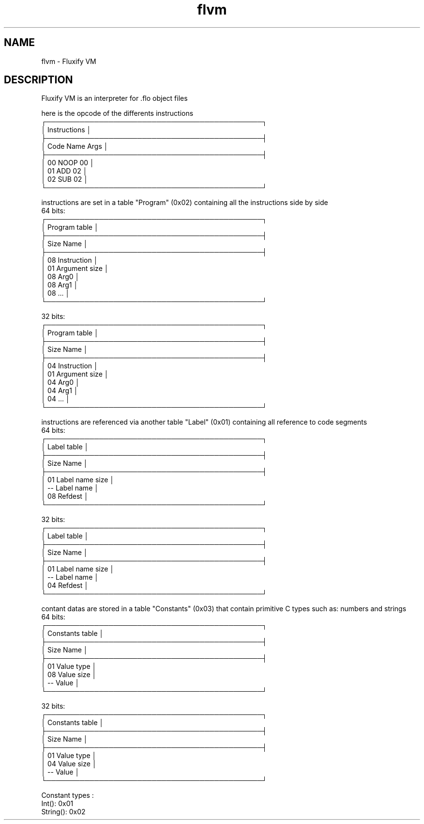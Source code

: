 .\" Manpage for Fluxify VM.
.TH flvm 1 "15 April 2024" "1.0" "flvm man page"
.SH NAME
flvm \- Fluxify VM
.SH DESCRIPTION
Fluxify VM is an interpreter for .flo object files
.br

.br
here is the opcode of the differents instructions
.br
    ┌─────────────────────────────────────────────┐
    │                Instructions                 │
    ├─────────────────────────────────────────────┤
    │  Code   Name   Args                         │
    ├─────────────────────────────────────────────┤
    │  00     NOOP   00                           │
    │  01     ADD    02                           │
    │  02     SUB    02                           │
    └─────────────────────────────────────────────┘

.br

.br
instructions are set in a table "Program" (0x02) containing all the instructions side by side
.br
  64 bits:
    ┌─────────────────────────────────────────────┐
    │                Program table                │
    ├─────────────────────────────────────────────┤
    │  Size   Name                                │
    ├─────────────────────────────────────────────┤
    │  08     Instruction                         │
    │  01     Argument size                       │
    │  08     Arg0                                │
    │  08     Arg1                                │
    │  08     ...                                 │
    └─────────────────────────────────────────────┘
.br

.br
  32 bits:
    ┌─────────────────────────────────────────────┐
    │                Program table                │
    ├─────────────────────────────────────────────┤
    │  Size   Name                                │
    ├─────────────────────────────────────────────┤
    │  04     Instruction                         │
    │  01     Argument size                       │
    │  04     Arg0                                │
    │  04     Arg1                                │
    │  04     ...                                 │
    └─────────────────────────────────────────────┘
.br

.br
instructions are referenced via another table "Label" (0x01) containing all reference to code segments
.br
  64 bits:
    ┌─────────────────────────────────────────────┐
    │                 Label table                 │
    ├─────────────────────────────────────────────┤
    │  Size   Name                                │
    ├─────────────────────────────────────────────┤
    │  01     Label name size                     │
    │  --     Label name                          │
    │  08     Refdest                             │
    └─────────────────────────────────────────────┘
.br

.br
  32 bits:
    ┌─────────────────────────────────────────────┐
    │                 Label table                 │
    ├─────────────────────────────────────────────┤
    │  Size   Name                                │
    ├─────────────────────────────────────────────┤
    │  01     Label name size                     │
    │  --     Label name                          │
    │  04     Refdest                             │
    └─────────────────────────────────────────────┘
.br

.br
contant datas are stored in a table "Constants" (0x03) that contain primitive C types such as:
numbers and strings
.br
  64 bits:
    ┌─────────────────────────────────────────────┐
    │               Constants table               │
    ├─────────────────────────────────────────────┤
    │  Size   Name                                │
    ├─────────────────────────────────────────────┤
    │  01     Value type                          │
    │  08     Value size                          │
    │  --     Value                               │
    └─────────────────────────────────────────────┘
.br

.br
  32 bits:
    ┌─────────────────────────────────────────────┐
    │               Constants table               │
    ├─────────────────────────────────────────────┤
    │  Size   Name                                │
    ├─────────────────────────────────────────────┤
    │  01     Value type                          │
    │  04     Value size                          │
    │  --     Value                               │
    └─────────────────────────────────────────────┘
.br

.br
Constant types :
    Int(): 0x01
    String(): 0x02
.br